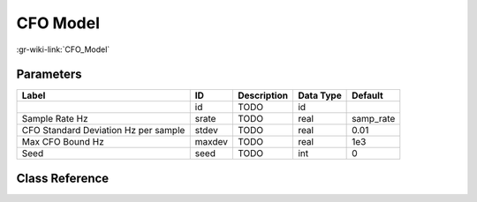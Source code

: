 ---------
CFO Model
---------

:gr-wiki-link:`CFO_Model`

Parameters
**********

+------------------------------------+------------------------------------+------------------------------------+------------------------------------+------------------------------------+
|Label                               |ID                                  |Description                         |Data Type                           |Default                             |
+====================================+====================================+====================================+====================================+====================================+
|                                    |id                                  |TODO                                |id                                  |                                    |
+------------------------------------+------------------------------------+------------------------------------+------------------------------------+------------------------------------+
|Sample Rate Hz                      |srate                               |TODO                                |real                                |samp_rate                           |
+------------------------------------+------------------------------------+------------------------------------+------------------------------------+------------------------------------+
|CFO Standard Deviation Hz per sample|stdev                               |TODO                                |real                                |0.01                                |
+------------------------------------+------------------------------------+------------------------------------+------------------------------------+------------------------------------+
|Max CFO Bound Hz                    |maxdev                              |TODO                                |real                                |1e3                                 |
+------------------------------------+------------------------------------+------------------------------------+------------------------------------+------------------------------------+
|Seed                                |seed                                |TODO                                |int                                 |0                                   |
+------------------------------------+------------------------------------+------------------------------------+------------------------------------+------------------------------------+

Class Reference
*******************

.. tabs::

   .. group-tab:: Python
      TODO

   .. group-tab:: C++

      .. doxygengroup:: block_channels_cfo_model
         :content-only:
         :undoc-members:
         :private-members:
         :members:

